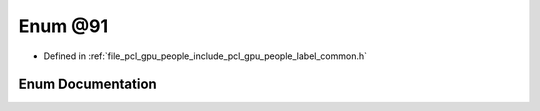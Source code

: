 .. _exhale_enum_label__common_8h_1a2ede95613a7a77fa535bb9b637179dcd:

Enum @91
========

- Defined in :ref:`file_pcl_gpu_people_include_pcl_gpu_people_label_common.h`


Enum Documentation
------------------


.. doxygenenum:: pcl::gpu::people::@91
